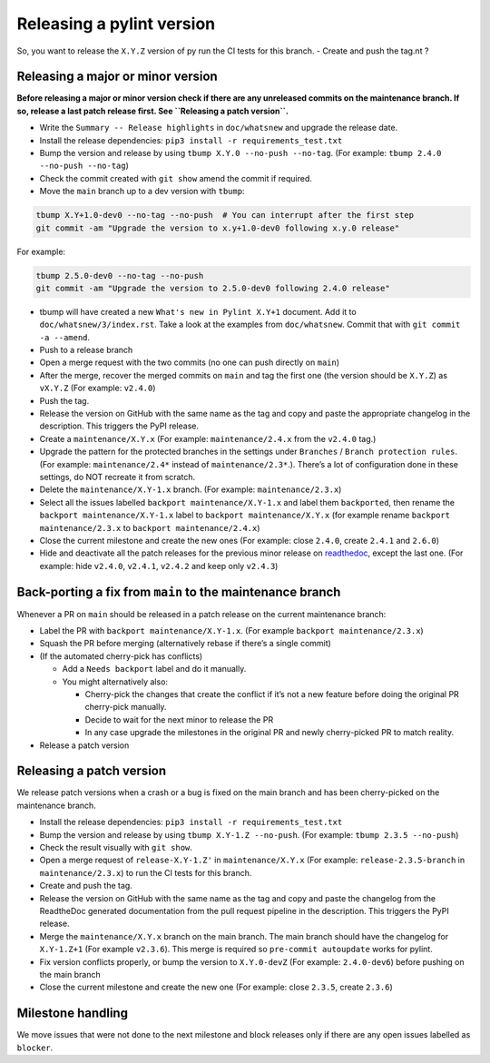 Releasing a pylint version
==========================

So, you want to release the ``X.Y.Z`` version of py   run the CI tests for this branch.
-  Create and push the tag.nt ?

Releasing a major or minor version
----------------------------------

**Before releasing a major or minor version check if there are any
unreleased commits on the maintenance branch. If so, release a last
patch release first. See ``Releasing a patch version``.**

-  Write the ``Summary -- Release highlights`` in ``doc/whatsnew`` and
   upgrade the release date.
-  Install the release dependencies:
   ``pip3 install -r requirements_test.txt``
-  Bump the version and release by using
   ``tbump X.Y.0 --no-push --no-tag``. (For example:
   ``tbump 2.4.0 --no-push --no-tag``)
-  Check the commit created with ``git show`` amend the commit if
   required.
-  Move the ``main`` branch up to a dev version with ``tbump``:

.. code:: bash

   tbump X.Y+1.0-dev0 --no-tag --no-push  # You can interrupt after the first step
   git commit -am "Upgrade the version to x.y+1.0-dev0 following x.y.0 release"

For example:

.. code:: bash

   tbump 2.5.0-dev0 --no-tag --no-push
   git commit -am "Upgrade the version to 2.5.0-dev0 following 2.4.0 release"

-  tbump will have created a new ``What's new in Pylint X.Y+1`` document.
   Add it to ``doc/whatsnew/3/index.rst``. Take a look at the examples from ``doc/whatsnew``.
   Commit that with ``git commit -a --amend``.
- Push to a release branch
- Open a merge request with the two commits (no one can push directly
  on ``main``)
-  After the merge, recover the merged commits on ``main`` and tag the
   first one (the version should be ``X.Y.Z``) as ``vX.Y.Z`` (For
   example: ``v2.4.0``)
-  Push the tag.
-  Release the version on GitHub with the same name as the tag and copy
   and paste the appropriate changelog in the description. This triggers
   the PyPI release.
-  Create a ``maintenance/X.Y.x`` (For example: ``maintenance/2.4.x``
   from the ``v2.4.0`` tag.)
-  Upgrade the pattern for the protected branches in the settings under
   ``Branches`` / ``Branch protection rules``. (For example:
   ``maintenance/2.4*`` instead of ``maintenance/2.3*``.). There’s a lot
   of configuration done in these settings, do NOT recreate it from
   scratch.
-  Delete the ``maintenance/X.Y-1.x`` branch. (For example:
   ``maintenance/2.3.x``)
-  Select all the issues labelled ``backport maintenance/X.Y-1.x`` and
   label them ``backported``, then rename the
   ``backport maintenance/X.Y-1.x`` label to
   ``backport maintenance/X.Y.x`` (for example rename
   ``backport maintenance/2.3.x`` to ``backport maintenance/2.4.x``)
-  Close the current milestone and create the new ones (For example:
   close ``2.4.0``, create ``2.4.1`` and ``2.6.0``)
-  Hide and deactivate all the patch releases for the previous minor
   release on
   `readthedoc <https://readthedocs.org/projects/pylint/versions/>`__,
   except the last one. (For example: hide ``v2.4.0``, ``v2.4.1``,
   ``v2.4.2`` and keep only ``v2.4.3``)

Back-porting a fix from ``main`` to the maintenance branch
----------------------------------------------------------

Whenever a PR on ``main`` should be released in a patch release on the
current maintenance branch:

-  Label the PR with ``backport maintenance/X.Y-1.x``. (For example
   ``backport maintenance/2.3.x``)
-  Squash the PR before merging (alternatively rebase if there’s a
   single commit)
-  (If the automated cherry-pick has conflicts)

   -  Add a ``Needs backport`` label and do it manually.
   -  You might alternatively also:

      -  Cherry-pick the changes that create the conflict if it’s not a
         new feature before doing the original PR cherry-pick manually.
      -  Decide to wait for the next minor to release the PR
      -  In any case upgrade the milestones in the original PR and newly
         cherry-picked PR to match reality.

-  Release a patch version

Releasing a patch version
-------------------------

We release patch versions when a crash or a bug is fixed on the main
branch and has been cherry-picked on the maintenance branch.

-  Install the release dependencies:
   ``pip3 install -r requirements_test.txt``
-  Bump the version and release by using ``tbump X.Y-1.Z --no-push``.
   (For example: ``tbump 2.3.5 --no-push``)
-  Check the result visually with ``git show``.
-  Open a merge request of ``release-X.Y-1.Z'`` in ``maintenance/X.Y.x``
   (For example: ``release-2.3.5-branch`` in ``maintenance/2.3.x``) to
   run the CI tests for this branch.
-  Create and push the tag.
-  Release the version on GitHub with the same name as the tag and copy
   and paste the changelog from the ReadtheDoc generated documentation
   from the pull request pipeline in the description. This triggers the
   PyPI release.
-  Merge the ``maintenance/X.Y.x`` branch on the main branch. The main
   branch should have the changelog for ``X.Y-1.Z+1`` (For example
   ``v2.3.6``). This merge is required so ``pre-commit autoupdate``
   works for pylint.
-  Fix version conflicts properly, or bump the version to ``X.Y.0-devZ``
   (For example: ``2.4.0-dev6``) before pushing on the main branch
-  Close the current milestone and create the new one (For example:
   close ``2.3.5``, create ``2.3.6``)

Milestone handling
------------------

We move issues that were not done to the next milestone and block
releases only if there are any open issues labelled as ``blocker``.
